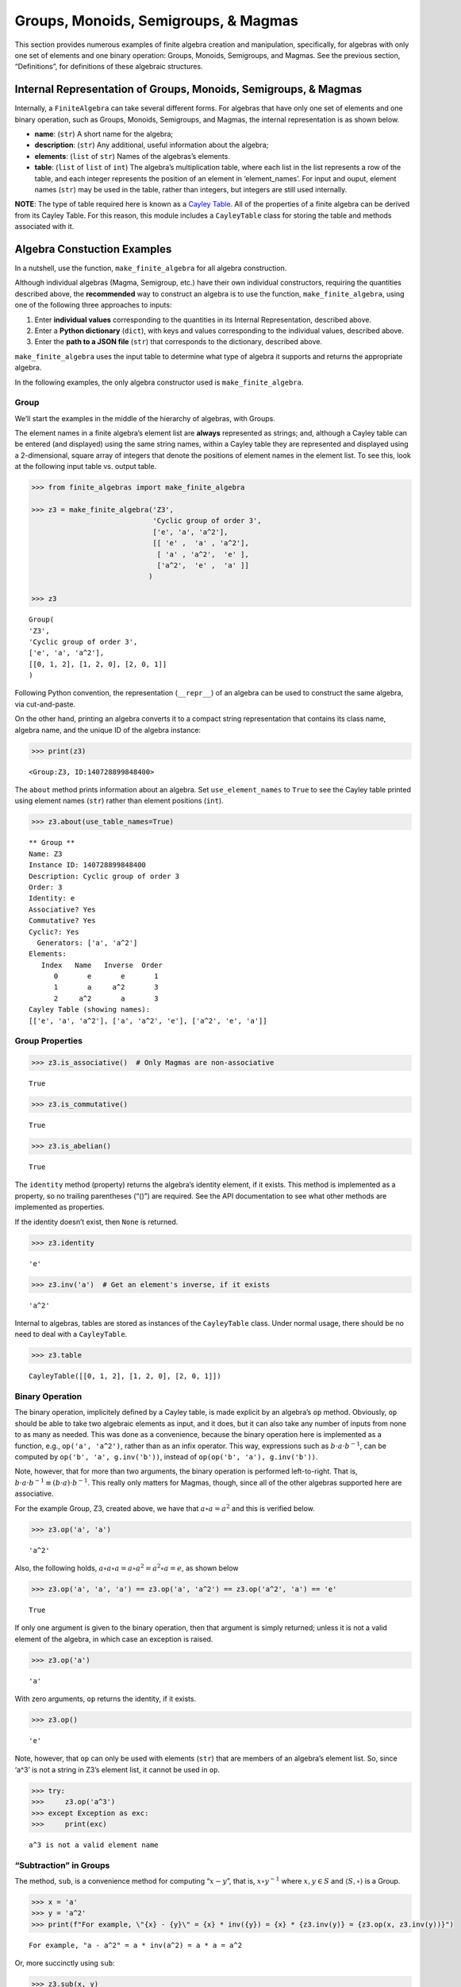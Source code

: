 Groups, Monoids, Semigroups, & Magmas
=====================================

This section provides numerous examples of finite algebra creation and
manipulation, specifically, for algebras with only one set of elements
and one binary operation: Groups, Monoids, Semigroups, and Magmas. See
the previous section, “Definitions”, for definitions of these algebraic
structures.

Internal Representation of Groups, Monoids, Semigroups, & Magmas
----------------------------------------------------------------

Internally, a ``FiniteAlgebra`` can take several different forms. For
algebras that have only one set of elements and one binary operation,
such as Groups, Monoids, Semigroups, and Magmas, the internal
representation is as shown below.

-  **name**: (``str``) A short name for the algebra;
-  **description**: (``str``) Any additional, useful information about
   the algebra;
-  **elements**: (``list`` of ``str``) Names of the algebras’s elements.
-  **table**: (``list`` of ``list`` of ``int``) The algebra’s
   multiplication table, where each list in the list represents a row of
   the table, and each integer represents the position of an element in
   ‘element_names’. For input and ouput, element names (``str``) may be
   used in the table, rather than integers, but integers are still used
   internally.

**NOTE**: The type of table required here is known as a `Cayley
Table <https://en.wikipedia.org/wiki/Cayley_table>`__. All of the
properties of a finite algebra can be derived from its Cayley Table. For
this reason, this module includes a ``CayleyTable`` class for storing
the table and methods associated with it.

Algebra Constuction Examples
----------------------------

In a nutshell, use the function, ``make_finite_algebra`` for all algebra
construction.

Although individual algebras (Magma, Semigroup, etc.) have their own
individual constructors, requiring the quantities described above, the
**recommended** way to construct an algebra is to use the function,
``make_finite_algebra``, using one of the following three approaches to
inputs:

1. Enter **individual values** corresponding to the quantities in its
   Internal Representation, described above.
2. Enter a **Python dictionary** (``dict``), with keys and values
   corresponding to the individual values, described above.
3. Enter the **path to a JSON file** (``str``) that corresponds to the
   dictionary, described above.

``make_finite_algebra`` uses the input table to determine what type of
algebra it supports and returns the appropriate algebra.

In the following examples, the only algebra constructor used is
``make_finite_algebra``.

Group
~~~~~

We’ll start the examples in the middle of the hierarchy of algebras,
with Groups.

The element names in a finite algebra’s element list are **always**
represented as strings; and, although a Cayley table can be entered (and
displayed) using the same string names, within a Cayley table they are
represented and displayed using a 2-dimensional, square array of
integers that denote the positions of element names in the element list.
To see this, look at the following input table vs. output table.

.. code:: ipython3

    >>> from finite_algebras import make_finite_algebra
    
    >>> z3 = make_finite_algebra('Z3',
                                 'Cyclic group of order 3',
                                 ['e', 'a', 'a^2'],
                                 [[ 'e' ,  'a' , 'a^2'],
                                  [ 'a' , 'a^2',  'e' ],
                                  ['a^2',  'e' ,  'a' ]]
                                )
    
    >>> z3




.. parsed-literal::

    Group(
    'Z3',
    'Cyclic group of order 3',
    ['e', 'a', 'a^2'],
    [[0, 1, 2], [1, 2, 0], [2, 0, 1]]
    )



Following Python convention, the representation (``__repr__``) of an
algebra can be used to construct the same algebra, via cut-and-paste.

On the other hand, printing an algebra converts it to a compact string
representation that contains its class name, algebra name, and the
unique ID of the algebra instance:

.. code:: ipython3

    >>> print(z3)


.. parsed-literal::

    <Group:Z3, ID:140728899848400>


The ``about`` method prints information about an algebra. Set
``use_element_names`` to ``True`` to see the Cayley table printed using
element names (``str``) rather than element positions (``int``).

.. code:: ipython3

    >>> z3.about(use_table_names=True)


.. parsed-literal::

    
    ** Group **
    Name: Z3
    Instance ID: 140728899848400
    Description: Cyclic group of order 3
    Order: 3
    Identity: e
    Associative? Yes
    Commutative? Yes
    Cyclic?: Yes
      Generators: ['a', 'a^2']
    Elements:
       Index   Name   Inverse  Order
          0       e       e       1
          1       a     a^2       3
          2     a^2       a       3
    Cayley Table (showing names):
    [['e', 'a', 'a^2'], ['a', 'a^2', 'e'], ['a^2', 'e', 'a']]


Group Properties
~~~~~~~~~~~~~~~~

.. code:: ipython3

    >>> z3.is_associative()  # Only Magmas are non-associative




.. parsed-literal::

    True



.. code:: ipython3

    >>> z3.is_commutative()




.. parsed-literal::

    True



.. code:: ipython3

    >>> z3.is_abelian()




.. parsed-literal::

    True



The ``identity`` method (property) returns the algebra’s identity
element, if it exists. This method is implemented as a property, so no
trailing parentheses (“()”) are required. See the API documentation to
see what other methods are implemented as properties.

If the identity doesn’t exist, then ``None`` is returned.

.. code:: ipython3

    >>> z3.identity




.. parsed-literal::

    'e'



.. code:: ipython3

    >>> z3.inv('a')  # Get an element's inverse, if it exists




.. parsed-literal::

    'a^2'



Internal to algebras, tables are stored as instances of the
``CayleyTable`` class. Under normal usage, there should be no need to
deal with a ``CayleyTable``.

.. code:: ipython3

    >>> z3.table




.. parsed-literal::

    CayleyTable([[0, 1, 2], [1, 2, 0], [2, 0, 1]])



Binary Operation
~~~~~~~~~~~~~~~~

The binary operation, implicitely defined by a Cayley table, is made
explicit by an algebra’s ``op`` method. Obviously, ``op`` should be able
to take two algebraic elements as input, and it does, but it can also
take any number of inputs from none to as many as needed. This was done
as a convenience, because the binary operation here is implemented as a
function, e.g., ``op('a', 'a^2')``, rather than as an infix operator.
This way, expressions such as :math:`b \cdot a \cdot b^{-1}`, can be
computed by ``op('b', 'a', g.inv('b'))``, instead of
``op(op('b', 'a'), g.inv('b'))``.

Note, however, that for more than two arguments, the binary operation is
performed left-to-right. That is,
:math:`b \cdot a \cdot b^{-1} \equiv (b \cdot a) \cdot b^{-1}`. This
really only matters for Magmas, though, since all of the other algebras
supported here are associative.

For the example Group, Z3, created above, we have that
:math:`a \circ a = a^2` and this is verified below.

.. code:: ipython3

    >>> z3.op('a', 'a')




.. parsed-literal::

    'a^2'



Also, the following holds,
:math:`a \circ a \circ a = a \circ a^2 = a^2 \circ a = e`, as shown
below

.. code:: ipython3

    >>> z3.op('a', 'a', 'a') == z3.op('a', 'a^2') == z3.op('a^2', 'a') == 'e'




.. parsed-literal::

    True



If only one argument is given to the binary operation, then that
argument is simply returned; unless it is not a valid element of the
algebra, in which case an exception is raised.

.. code:: ipython3

    >>> z3.op('a')




.. parsed-literal::

    'a'



With zero arguments, ``op`` returns the identity, if it exists.

.. code:: ipython3

    >>> z3.op()




.. parsed-literal::

    'e'



Note, however, that ``op`` can only be used with elements (``str``) that
are members of an algebra’s element list. So, since ‘a^3’ is not a
string in Z3’s element list, it cannot be used in ``op``.

.. code:: ipython3

    >>> try:
    >>>     z3.op('a^3')
    >>> except Exception as exc:
    >>>     print(exc)


.. parsed-literal::

    a^3 is not a valid element name


“Subtraction” in Groups
~~~~~~~~~~~~~~~~~~~~~~~

The method, ``sub``, is a convenience method for computing
“:math:`x - y`”, that is, :math:`x \circ y^{-1}` where
:math:`x, y \in S` and :math:`\langle S, \circ \rangle` is a Group.

.. code:: ipython3

    >>> x = 'a'
    >>> y = 'a^2'
    >>> print(f"For example, \"{x} - {y}\" = {x} * inv({y}) = {x} * {z3.inv(y)} = {z3.op(x, z3.inv(y))}")


.. parsed-literal::

    For example, "a - a^2" = a * inv(a^2) = a * a = a^2


Or, more succinctly using ``sub``:

.. code:: ipython3

    >>> z3.sub(x, y)




.. parsed-literal::

    'a^2'



Magma
~~~~~

A Magma is the most fundamental type of algebra that we can instantiate
with ``make_finite_algebra``.

**Magma** - a set with a binary operation:
:math:`\langle S, \circ \rangle`, where :math:`S` is a finite set and
:math:`\circ: S \times S \to S`

**Example: Rock-Paper-Scissors**

-  paper covers rock
-  rock crushes scissors
-  scissors cuts paper

Expressing this in algebraic form (see
https://en.wikipedia.org/wiki/Commutative_magma), where p *beats* r, and
r *beats* s, and s *beats* p, we have:

-  :math:`\langle S, \circ \rangle`, where :math:`S = \{r,p,s\}`
-  For all :math:`x, y \in S`, if :math:`x` *beats* :math:`y`, then
   :math:`x \circ y = y \circ x = x`
-  Also, for all :math:`x \in S`, :math:`x \circ x = x`

From the rule in the second bullet, above, this algebra is obviously
commutative.

.. code:: ipython3

    >>> rps = make_finite_algebra('RPS',
                                  'Rock, Paper, Scissors Magma',
                                  ['r', 'p', 's'],
                                  [['r', 'p', 'r'],
                                   ['p', 'p', 's'],
                                   ['r', 's', 's']])
    
    >>> rps.about()


.. parsed-literal::

    
    ** Magma **
    Name: RPS
    Instance ID: 140727556455504
    Description: Rock, Paper, Scissors Magma
    Order: 3
    Identity: None
    Associative? No
    Commutative? Yes
    Cyclic?: No
    Elements: ['r', 'p', 's']
    Has Inverses? No
    Cayley Table (showing indices):
    [[0, 1, 0], [1, 1, 2], [0, 2, 2]]


Paper beats Rock:

.. code:: ipython3

    >>> rps.op('r', 'p')




.. parsed-literal::

    'p'



.. code:: ipython3

    >>> if rps.identity is None:
    >>>     print("RPS does not have an identity element")


.. parsed-literal::

    RPS does not have an identity element


For convenience, the method, ``has_identity``, returns True or False,
depending on whether an algebra has an identity.

.. code:: ipython3

    >>> rps.has_identity()




.. parsed-literal::

    False



The next section demonstrates that a Magma can have an identity element,
as long as the Magma is not associative, otherwise
``make_finite_algebra`` would output a Monoid.

A convention often used with abstract algebras is to denote an identity
element with the letter “e”. That is done in the example below, but the
function, ``make_finite_algebra``, ignores that convention and derives
the identity element, if it exists, from the table properties alone.

Magma with Identity Element
~~~~~~~~~~~~~~~~~~~~~~~~~~~

.. code:: ipython3

    >>> mag = make_finite_algebra('Whatever',
                                  'Magma with Identity',
                                  ['e', 'a', 'b'],
                                  [['e', 'a', 'b'],
                                   ['a', 'e', 'a'],
                                   ['b', 'b', 'a']])
    
    >>> mag.about()


.. parsed-literal::

    
    ** Magma **
    Name: Whatever
    Instance ID: 140727556443984
    Description: Magma with Identity
    Order: 3
    Identity: e
    Associative? No
    Commutative? No
    Cyclic?: Yes
      Generators: ['b']
    Elements: ['e', 'a', 'b']
    Has Inverses? No
    Cayley Table (showing indices):
    [[0, 1, 2], [1, 0, 1], [2, 2, 1]]


Semigroup
~~~~~~~~~

**Semigroup** – an associative Magma: for any
:math:`a,b,c \in S \Rightarrow a \circ (b \circ c) = (a \circ b) \circ c`

**Example:**

Reference: `Groupoids and Smarandache
Groupoids <https://arxiv.org/ftp/math/papers/0304/0304490.pdf>`__ by W.
B. Vasantha Kandasamy

.. code:: ipython3

    >>> sg = make_finite_algebra(
        'Example 1.4.1',
        'See: Groupoids and Smarandache Groupoids by W. B. Vasantha Kandasamy',
        ['a', 'b', 'c', 'd', 'e', 'f'],
        [[0, 3, 0, 3, 0, 3],
         [1, 4, 1, 4, 1, 4],
         [2, 5, 2, 5, 2, 5],
         [3, 0, 3, 0, 3, 0],
         [4, 1, 4, 1, 4, 1],
         [5, 2, 5, 2, 5, 2]]
    )
    
    >>> sg.about()


.. parsed-literal::

    
    ** Semigroup **
    Name: Example 1.4.1
    Instance ID: 140727289003728
    Description: See: Groupoids and Smarandache Groupoids by W. B. Vasantha Kandasamy
    Order: 6
    Identity: None
    Associative? Yes
    Commutative? No
    Cyclic?: No
    Elements: ['a', 'b', 'c', 'd', 'e', 'f']
    Has Inverses? No
    Cayley Table (showing indices):
    [[0, 3, 0, 3, 0, 3],
     [1, 4, 1, 4, 1, 4],
     [2, 5, 2, 5, 2, 5],
     [3, 0, 3, 0, 3, 0],
     [4, 1, 4, 1, 4, 1],
     [5, 2, 5, 2, 5, 2]]


Since the element in the 0,1 position of the table is 3, it follows
that, :math:`a \circ b = d`:

.. code:: ipython3

    >>> sg.op('a', 'b')




.. parsed-literal::

    'd'



This Semigroup is regular and every element is a weak inverse of every
other element.

.. code:: ipython3

    >>> sg.is_regular()




.. parsed-literal::

    True



.. code:: ipython3

    >>> sg.weak_inverses()




.. parsed-literal::

    {'a': ['a', 'c', 'e'],
     'b': ['b', 'd', 'f'],
     'c': ['a', 'c', 'e'],
     'd': ['b', 'd', 'f'],
     'e': ['a', 'c', 'e'],
     'f': ['b', 'd', 'f']}



Monoid
~~~~~~

**Monoid** – a Semigroup with identity element: :math:`\exists e \in S`,
such that, for all :math:`a \in S, a \circ e = e \circ a = a`

.. code:: ipython3

    >>> m4 = make_finite_algebra('M4',
                                 'Example of a commutative monoid',
                                 ['a', 'b', 'c', 'd'],
                                 [[0, 0, 0, 0],
                                  [0, 1, 2, 3],
                                  [0, 2, 0, 2],
                                  [0, 3, 2, 1]])
    
    >>> m4.about(use_table_names=True)


.. parsed-literal::

    
    ** Monoid **
    Name: M4
    Instance ID: 140727556504912
    Description: Example of a commutative monoid
    Order: 4
    Identity: b
    Associative? Yes
    Commutative? Yes
    Cyclic?: No
    Elements: ['a', 'b', 'c', 'd']
    Has Inverses? No
    Cayley Table (showing names):
    [['a', 'a', 'a', 'a'],
     ['a', 'b', 'c', 'd'],
     ['a', 'c', 'a', 'c'],
     ['a', 'd', 'c', 'b']]


By the way, the Monoid, above, and others like it of different orders,
can be automatically generated using the function,
``generate_commutative_monoid``. It is based on integer multiplication
modulo the desired order.

.. code:: ipython3

    >>> m4.identity  # Returns the identity element




.. parsed-literal::

    'b'



.. code:: ipython3

    >>> m4.op('c', 'b')  # since 'b' is the identity element




.. parsed-literal::

    'c'



Serialization
-------------

Algebras can be converted to and from JSON strings/files and Python
dictionaries.

Instantiate Algebra from JSON File
~~~~~~~~~~~~~~~~~~~~~~~~~~~~~~~~~~

First setup some path variables:

-  one that points to the abstract_algebra directory
-  and the other points to a subdirectory containing algebra definitions
   in JSON format

Also, the code here assumes that there is an environment variable,
``PYPROJ``, that points to the parent directory of the abstract_algebra
directory.

.. code:: ipython3

    >>> import os
    >>> aa_path = os.path.join(os.getenv("PYPROJ"), "abstract_algebra")
    >>> alg_dir = os.path.join(aa_path, "Algebras")

Here’s the **JSON file**:

The path to the JSON file is constructed by using Python’s
*os.path.join* to join strings together. So, the quantity, ``v4_json``,
below, is a string. And then we’ve used Jupyter Notebook’s ability to
“reach out” into the external environment (via “!”) and printout the
file using the UNIX command, ``cat``.

.. code:: ipython3

    >>> v4_json = os.path.join(alg_dir, "v4_klein_4_group.json")
    
    >>> !cat {v4_json}


.. parsed-literal::

    {"name": "V4",
     "description": "Klein-4 group",
     "elements": ["e", "h", "v", "r"],
     "table": [[0, 1, 2, 3],
               [1, 0, 3, 2],
               [2, 3, 0, 1],
               [3, 2, 1, 0]]
    }


And, here’s the **algebra** that is loaded from the JSON file:

.. code:: ipython3

    >>> v4 = make_finite_algebra(v4_json)
    
    >>> v4




.. parsed-literal::

    Group(
    'V4',
    'Klein-4 group',
    ['e', 'h', 'v', 'r'],
    [[0, 1, 2, 3], [1, 0, 3, 2], [2, 3, 0, 1], [3, 2, 1, 0]]
    )



Convert Algebra to Python Dictionary
~~~~~~~~~~~~~~~~~~~~~~~~~~~~~~~~~~~~

The examples, below, show a Magma and a Group being converted into
dictionaries.

.. code:: ipython3

    >>> rps.to_dict()




.. parsed-literal::

    {'name': 'RPS',
     'description': 'Rock, Paper, Scissors Magma',
     'elements': ['r', 'p', 's'],
     'table': [[0, 1, 0], [1, 1, 2], [0, 2, 2]]}



Note that the only difference between the JSON and Python dictionary
representations of an algebra is the type of quotes used aroung strings.
JSON requires that double quotes be used, while Python uses single
quotes by default.

In the second example, below, the **type** of algebra (e.g., Magma) can
be included in the dictionary for readability, however, the *type* field
is ignored when ``make_finite_algebra`` reads a dictionary or JSON file.
Again, the type of algebra and its properties are always derived from
its Cayley table.

.. code:: ipython3

    >>> rps_dict = rps.to_dict(include_classname=True)
    
    >>> rps_dict




.. parsed-literal::

    {'name': 'RPS',
     'description': 'Rock, Paper, Scissors Magma',
     'elements': ['r', 'p', 's'],
     'table': [[0, 1, 0], [1, 1, 2], [0, 2, 2]],
     'type': 'Magma'}



.. code:: ipython3

    >>> v4_dict = v4.to_dict()
    
    >>> v4_dict




.. parsed-literal::

    {'name': 'V4',
     'description': 'Klein-4 group',
     'elements': ['e', 'h', 'v', 'r'],
     'table': [[0, 1, 2, 3], [1, 0, 3, 2], [2, 3, 0, 1], [3, 2, 1, 0]]}



Instantiate Algebra from Python Dictionary
~~~~~~~~~~~~~~~~~~~~~~~~~~~~~~~~~~~~~~~~~~

For these examples, we’ll use the Python dictionaries, created above, as
inputs to ``make_finite_algebra``.

.. code:: ipython3

    >>> rps_from_dict = make_finite_algebra(rps_dict)
    
    >>> rps_from_dict




.. parsed-literal::

    Magma(
    'RPS',
    'Rock, Paper, Scissors Magma',
    ['r', 'p', 's'],
    [[0, 1, 0], [1, 1, 2], [0, 2, 2]]
    )



.. code:: ipython3

    >>> v4_from_dict = make_finite_algebra(v4_dict)
    
    >>> v4_from_dict




.. parsed-literal::

    Group(
    'V4',
    'Klein-4 group',
    ['e', 'h', 'v', 'r'],
    [[0, 1, 2, 3], [1, 0, 3, 2], [2, 3, 0, 1], [3, 2, 1, 0]]
    )



Convert Algebra to JSON String
~~~~~~~~~~~~~~~~~~~~~~~~~~~~~~

Note that the conversion example here outputs a single Python string
(i.e., enclosed by single quotes), within which, all the strings are
enclosed by double quotes, as required by JSON.

.. code:: ipython3

    >>> v4_json_string = v4.dumps()
    
    >>> v4_json_string




.. parsed-literal::

    '{"name": "V4", "description": "Klein-4 group", "elements": ["e", "h", "v", "r"], "table": [[0, 1, 2, 3], [1, 0, 3, 2], [2, 3, 0, 1], [3, 2, 1, 0]]}'



**WARNING**: Although an algebra can be constructed by loading its
definition from a JSON file, it cannot be constructed directly from a
JSON string, because ``make_finite_algebra`` interprets a single string
input as a JSON file name. To load an algebra from a JSON string, first
convert the string to a Python dictionary, then input that to
``make_finite_algebra``, as shown below, using the JSON string
constructed above:

.. code:: ipython3

    >>> import json
    
    >>> make_finite_algebra(json.loads(v4_json_string))




.. parsed-literal::

    Group(
    'V4',
    'Klein-4 group',
    ['e', 'h', 'v', 'r'],
    [[0, 1, 2, 3], [1, 0, 3, 2], [2, 3, 0, 1], [3, 2, 1, 0]]
    )



Autogeneration of Finite Algebras
---------------------------------

There are several functions for autogenerating finite algebras of any
desired size:

**Groups**

-  ``generate_cyclic_group(n)``: :math:`Z_n`, where
   :math:`a \circ b \equiv a+b` mod :math:`n`, where
   :math:`a,b \in \{0,1,...,n-1\}`; order is :math:`n`
-  ``generate_symmetric_group(n)``: :math:`S_n`, where :math:`\circ` is
   composition of permutations of :math:`(0, 1, ..., n-1)`; order is
   :math:`n!`
-  ``generate_powerset_group(n)``:
   :math:`A \circ B \equiv A \bigtriangleup B`, where
   :math:`A,B \in P(\{0, 1, ..., n-1\})`; order is :math:`2^n`

**Monoid**

-  ``generate_commutative_monoid(n)``: :math:`a \circ b \equiv ab` mod
   :math:`n`, where :math:`a,b \in \{0,1,...,n-1\}`; order is :math:`n`

Autogenerated Cyclic Group
~~~~~~~~~~~~~~~~~~~~~~~~~~

A cyclic group of any desired order can be generated. A very small one
is created, below, because it will be used later to demonstrate Direct
Products and Isomorphisms.

.. code:: ipython3

    >>> from finite_algebras import generate_cyclic_group
    
    >>> z2 = generate_cyclic_group(2)
    
    >>> z2.about()


.. parsed-literal::

    
    ** Group **
    Name: Z2
    Instance ID: 140727825364048
    Description: Autogenerated cyclic Group of order 2
    Order: 2
    Identity: e
    Associative? Yes
    Commutative? Yes
    Cyclic?: Yes
      Generators: ['a']
    Elements:
       Index   Name   Inverse  Order
          0       e       e       1
          1       a       a       2
    Cayley Table (showing indices):
    [[0, 1], [1, 0]]


Autogenerated Symmetric Group
~~~~~~~~~~~~~~~~~~~~~~~~~~~~~

The symmetric group, based on the permutations of n elements, (1, 2, 3,
…, n), can be generated as follows:

**WARNING**: Since the order of an autogenerated symmetric group is
**n!**, even a small value of **n** can result in a very large group.

.. code:: ipython3

    >>> from finite_algebras import generate_symmetric_group
    
    >>> s3 = generate_symmetric_group(3)
    
    >>> s3.about()


.. parsed-literal::

    
    ** Group **
    Name: S3
    Instance ID: 140727825363920
    Description: Autogenerated symmetric Group on 3 elements
    Order: 6
    Identity: (1, 2, 3)
    Associative? Yes
    Commutative? No
    Cyclic?: No
    Elements:
       Index   Name   Inverse  Order
          0 (1, 2, 3) (1, 2, 3)       1
          1 (1, 3, 2) (1, 3, 2)       2
          2 (2, 1, 3) (2, 1, 3)       2
          3 (2, 3, 1) (3, 1, 2)       3
          4 (3, 1, 2) (2, 3, 1)       3
          5 (3, 2, 1) (3, 2, 1)       2
    Cayley Table (showing indices):
    [[0, 1, 2, 3, 4, 5],
     [1, 0, 4, 5, 2, 3],
     [2, 3, 0, 1, 5, 4],
     [3, 2, 5, 4, 0, 1],
     [4, 5, 1, 0, 3, 2],
     [5, 4, 3, 2, 1, 0]]


Autogenerated Powerset Group
~~~~~~~~~~~~~~~~~~~~~~~~~~~~

The function, ``generate_powerset_group``, will generate a group on the
powerset of {0, 1, 2, …, n-1} with **symmetric difference** as the
group’s binary operation. This group is useful because it can be used to
form a ring with set intersection as the second operator.

This means that the order of the autogenerated powerset group will be
:math:`2^n`, so the same WARNING as above applies with regard to large
values of n.

.. code:: ipython3

    >>> from finite_algebras import generate_powerset_group
    
    >>> ps3 = generate_powerset_group(3)
    
    >>> ps3.about()


.. parsed-literal::

    
    ** Group **
    Name: PS3
    Instance ID: 140727825366608
    Description: Autogenerated Group on the powerset of 3 elements, with symmetric difference operator
    Order: 8
    Identity: {}
    Associative? Yes
    Commutative? Yes
    Cyclic?: No
    Elements:
       Index   Name   Inverse  Order
          0      {}      {}       1
          1     {0}     {0}       2
          2     {1}     {1}       2
          3     {2}     {2}       2
          4  {0, 1}  {0, 1}       2
          5  {0, 2}  {0, 2}       2
          6  {1, 2}  {1, 2}       2
          7 {0, 1, 2} {0, 1, 2}       2
    Cayley Table (showing indices):
    [[0, 1, 2, 3, 4, 5, 6, 7],
     [1, 0, 4, 5, 2, 3, 7, 6],
     [2, 4, 0, 6, 1, 7, 3, 5],
     [3, 5, 6, 0, 7, 1, 2, 4],
     [4, 2, 1, 7, 0, 6, 5, 3],
     [5, 3, 7, 1, 6, 0, 4, 2],
     [6, 7, 3, 2, 5, 4, 0, 1],
     [7, 6, 5, 4, 3, 2, 1, 0]]


Autogenerated Monoid
~~~~~~~~~~~~~~~~~~~~

The function, ``generate_commutative_monoid``, is based on integer
multiplication modulo the desired order.

.. code:: ipython3

    >>> from finite_algebras import generate_commutative_monoid
    
    >>> m7 = generate_commutative_monoid(7)
    
    >>> m7.about()


.. parsed-literal::

    
    ** Monoid **
    Name: M7
    Instance ID: 140727825353872
    Description: Autogenerated commutative Monoid of order 7
    Order: 7
    Identity: a1
    Associative? Yes
    Commutative? Yes
    Cyclic?: No
    Elements: ['a0', 'a1', 'a2', 'a3', 'a4', 'a5', 'a6']
    Has Inverses? No
    Cayley Table (showing indices):
    [[0, 0, 0, 0, 0, 0, 0],
     [0, 1, 2, 3, 4, 5, 6],
     [0, 2, 4, 6, 1, 3, 5],
     [0, 3, 6, 2, 5, 1, 4],
     [0, 4, 1, 5, 2, 6, 3],
     [0, 5, 3, 1, 6, 4, 2],
     [0, 6, 5, 4, 3, 2, 1]]


Direct Products
---------------

The **direct product** of two or more algebras can be generated using
Python’s multiplication operator, ``*``:

Direct Product of Multiple Groups
~~~~~~~~~~~~~~~~~~~~~~~~~~~~~~~~~

.. code:: ipython3

    >>> z2_cubed = z2 * z2 * z2
    
    >>> z2_cubed.about()


.. parsed-literal::

    
    ** Group **
    Name: Z2_x_Z2_x_Z2
    Instance ID: 140727289000848
    Description: Direct product of Z2_x_Z2 & Z2
    Order: 8
    Identity: e:e:e
    Associative? Yes
    Commutative? Yes
    Cyclic?: No
    Elements:
       Index   Name   Inverse  Order
          0   e:e:e   e:e:e       1
          1   e:e:a   e:e:a       2
          2   e:a:e   e:a:e       2
          3   e:a:a   e:a:a       2
          4   a:e:e   a:e:e       2
          5   a:e:a   a:e:a       2
          6   a:a:e   a:a:e       2
          7   a:a:a   a:a:a       2
    Cayley Table (showing indices):
    [[0, 1, 2, 3, 4, 5, 6, 7],
     [1, 0, 3, 2, 5, 4, 7, 6],
     [2, 3, 0, 1, 6, 7, 4, 5],
     [3, 2, 1, 0, 7, 6, 5, 4],
     [4, 5, 6, 7, 0, 1, 2, 3],
     [5, 4, 7, 6, 1, 0, 3, 2],
     [6, 7, 4, 5, 2, 3, 0, 1],
     [7, 6, 5, 4, 3, 2, 1, 0]]


Direct Product of Monoids
~~~~~~~~~~~~~~~~~~~~~~~~~

.. code:: ipython3

    >>> mon3 = generate_commutative_monoid(3)
    
    >>> mon3




.. parsed-literal::

    Monoid(
    'M3',
    'Autogenerated commutative Monoid of order 3',
    ['a0', 'a1', 'a2'],
    [[0, 0, 0], [0, 1, 2], [0, 2, 1]]
    )



.. code:: ipython3

    >>> m3_sqr = mon3 * mon3
    >>> m3_sqr.about()


.. parsed-literal::

    
    ** Monoid **
    Name: M3_x_M3
    Instance ID: 140727825351184
    Description: Direct product of M3 & M3
    Order: 9
    Identity: a1:a1
    Associative? Yes
    Commutative? Yes
    Cyclic?: No
    Elements: ['a0:a0', 'a0:a1', 'a0:a2', 'a1:a0', 'a1:a1', 'a1:a2', 'a2:a0', 'a2:a1', 'a2:a2']
    Has Inverses? No
    Cayley Table (showing indices):
    [[0, 0, 0, 0, 0, 0, 0, 0, 0],
     [0, 1, 2, 0, 1, 2, 0, 1, 2],
     [0, 2, 1, 0, 2, 1, 0, 2, 1],
     [0, 0, 0, 3, 3, 3, 6, 6, 6],
     [0, 1, 2, 3, 4, 5, 6, 7, 8],
     [0, 2, 1, 3, 5, 4, 6, 8, 7],
     [0, 0, 0, 6, 6, 6, 3, 3, 3],
     [0, 1, 2, 6, 7, 8, 3, 4, 5],
     [0, 2, 1, 6, 8, 7, 3, 5, 4]]


Isomorphisms
------------

If two algebras are isomorphic, then the mapping between their elements
is returned as a Python dictionary.

Here is a well-known example, using two small groups created above, v4
and the direct product of z2 with itself, z2 \* z2:

Group Isomorphism
~~~~~~~~~~~~~~~~~

.. code:: ipython3

    >>> z2_sqr = z2 * z2
    
    >>> v4.isomorphic(z2_sqr)




.. parsed-literal::

    {'e': 'e:e', 'h': 'e:a', 'v': 'a:e', 'r': 'a:a'}



If two algebras are not isomorphic, then ``False`` is returned.

.. code:: ipython3

    >>> z4 = generate_cyclic_group(4)
    
    >>> z4.isomorphic(z2_sqr)




.. parsed-literal::

    False



Magma Isomorphism
~~~~~~~~~~~~~~~~~

In this example, we’ll use a made-up Magma, similar to Rock, Paper,
Scissors.

**Water, Fire, Stick:**

-  Water quenches Fire
-  Fire burns Stick
-  Stick floats on Water

.. code:: ipython3

    >>> wfs = make_finite_algebra('WFS',
                                  'Water, Fire, Stick Magma',
                                  ['water', 'fire', 'stick'],
                                  [[0, 0, 2],
                                   [0, 1, 1],
                                   [2, 1, 2]])
    >>> wfs




.. parsed-literal::

    Magma(
    'WFS',
    'Water, Fire, Stick Magma',
    ['water', 'fire', 'stick'],
    [[0, 0, 2], [0, 1, 1], [2, 1, 2]]
    )



Here’s the isomorphism between rps and wfs:

.. code:: ipython3

    >>> rps.isomorphic(wfs)




.. parsed-literal::

    {'r': 'water', 'p': 'stick', 's': 'fire'}



Subalgebras (Subgroups)
-----------------------

An algebra can contain subalgebras (e.g., a Group can have subgroups).
In fact, sometimes the subalgebra may not even be of the same type as
the parent algebra. For, example, we’ll see below that a Semigroup can
contain a Group as a subalgebra.

The method, ``proper_subalgebras``, extracts all possible proper
subalgebras that exist within an algebra, regardless of whether they are
isomorphic to each other or not, or even of the same algebraic class as
the parent algebra.

A subalgebra is constructed from a subset of elements that are closed
under the algebra’s binary operation.

Example: Proper Subgroups
~~~~~~~~~~~~~~~~~~~~~~~~~

.. code:: ipython3

    >>> z8 = generate_cyclic_group(8)
    >>> z8.about()


.. parsed-literal::

    
    ** Group **
    Name: Z8
    Instance ID: 140727556576656
    Description: Autogenerated cyclic Group of order 8
    Order: 8
    Identity: e
    Associative? Yes
    Commutative? Yes
    Cyclic?: Yes
      Generators: ['a', 'a^3', 'a^5', 'a^7']
    Elements:
       Index   Name   Inverse  Order
          0       e       e       1
          1       a     a^7       8
          2     a^2     a^6       4
          3     a^3     a^5       8
          4     a^4     a^4       2
          5     a^5     a^3       8
          6     a^6     a^2       4
          7     a^7       a       8
    Cayley Table (showing indices):
    [[0, 1, 2, 3, 4, 5, 6, 7],
     [1, 2, 3, 4, 5, 6, 7, 0],
     [2, 3, 4, 5, 6, 7, 0, 1],
     [3, 4, 5, 6, 7, 0, 1, 2],
     [4, 5, 6, 7, 0, 1, 2, 3],
     [5, 6, 7, 0, 1, 2, 3, 4],
     [6, 7, 0, 1, 2, 3, 4, 5],
     [7, 0, 1, 2, 3, 4, 5, 6]]


.. code:: ipython3

    >>> z8_proper_subs = z8.proper_subalgebras()
    
    >>> for sub in z8_proper_subs:
    >>>     sub.about()


.. parsed-literal::

    
    ** Group **
    Name: Z8_subalgebra_0
    Instance ID: 140727825438672
    Description: Subalgebra of: Autogenerated cyclic Group of order 8
    Order: 4
    Identity: e
    Associative? Yes
    Commutative? Yes
    Cyclic?: Yes
      Generators: ['a^2', 'a^6']
    Elements:
       Index   Name   Inverse  Order
          0       e       e       1
          1     a^2     a^6       4
          2     a^4     a^4       2
          3     a^6     a^2       4
    Cayley Table (showing indices):
    [[0, 1, 2, 3], [1, 2, 3, 0], [2, 3, 0, 1], [3, 0, 1, 2]]
    
    ** Group **
    Name: Z8_subalgebra_1
    Instance ID: 140727825439760
    Description: Subalgebra of: Autogenerated cyclic Group of order 8
    Order: 2
    Identity: e
    Associative? Yes
    Commutative? Yes
    Cyclic?: Yes
      Generators: ['a^4']
    Elements:
       Index   Name   Inverse  Order
          0       e       e       1
          1     a^4     a^4       2
    Cayley Table (showing indices):
    [[0, 1], [1, 0]]


Normal Subgroups
~~~~~~~~~~~~~~~~

Both of the subgroups of Z8, derived above, are **normal**:

.. code:: ipython3

    >>> [z8.is_normal(g) for g in z8_proper_subs]




.. parsed-literal::

    [True, True]



Proper Subalgebras up to Isomorphism
~~~~~~~~~~~~~~~~~~~~~~~~~~~~~~~~~~~~

The function, ``partition_into_isomorphic_lists``, partitions a list of
algebras (subgroups in this case) into a list of lists, where each
sublist contains subalgebras that are all isomophic to each other.

The function, ``about_isomorphic_partitions``, prints out a summary of
information about the partitions output by
``partition_into_isomorphic_list``.

.. code:: ipython3

    from finite_algebras import partition_into_isomorphic_lists, about_isomorphic_partitions

The example, below, uses the autogenerated powerset group, **ps3**, that
was created earlier.

.. code:: ipython3

    >>> ps3_proper_subs = ps3.proper_subalgebras()
    
    >>> partitions = partition_into_isomorphic_lists(ps3_proper_subs)
    
    >>> about_isomorphic_partitions(ps3, partitions)


.. parsed-literal::

    
    Subalgebras of <Group:PS3, ID:140727825366608>
      There are 2 unique proper subalgebras, up to isomorphism, out of 14 total subalgebras.
      as shown by the partitions below:
    
    7 Isomorphic Commutative Normal Groups of order 4 with identity '{}':
          Group: PS3_subalgebra_0: ['{}', '{1}', '{2}', '{1, 2}']
          Group: PS3_subalgebra_4: ['{}', '{1}', '{0, 2}', '{0, 1, 2}']
          Group: PS3_subalgebra_6: ['{}', '{0}', '{2}', '{0, 2}']
          Group: PS3_subalgebra_7: ['{}', '{0, 1}', '{0, 2}', '{1, 2}']
          Group: PS3_subalgebra_8: ['{}', '{0}', '{1}', '{0, 1}']
          Group: PS3_subalgebra_10: ['{}', '{2}', '{0, 1}', '{0, 1, 2}']
          Group: PS3_subalgebra_11: ['{}', '{0}', '{1, 2}', '{0, 1, 2}']
    
    7 Isomorphic Commutative Normal Groups of order 2 with identity '{}':
          Group: PS3_subalgebra_1: ['{}', '{1, 2}']
          Group: PS3_subalgebra_2: ['{}', '{0, 1, 2}']
          Group: PS3_subalgebra_3: ['{}', '{2}']
          Group: PS3_subalgebra_5: ['{}', '{0, 1}']
          Group: PS3_subalgebra_9: ['{}', '{0, 2}']
          Group: PS3_subalgebra_12: ['{}', '{1}']
          Group: PS3_subalgebra_13: ['{}', '{0}']
    


Subalgebras of Semigroups, Etc.
~~~~~~~~~~~~~~~~~~~~~~~~~~~~~~~

Recall the Semigroup example from above:

.. code:: ipython3

    >>> sg.about()


.. parsed-literal::

    
    ** Semigroup **
    Name: Example 1.4.1
    Instance ID: 140727289003728
    Description: See: Groupoids and Smarandache Groupoids by W. B. Vasantha Kandasamy
    Order: 6
    Identity: None
    Associative? Yes
    Commutative? No
    Cyclic?: No
    Elements: ['a', 'b', 'c', 'd', 'e', 'f']
    Has Inverses? No
    Cayley Table (showing indices):
    [[0, 3, 0, 3, 0, 3],
     [1, 4, 1, 4, 1, 4],
     [2, 5, 2, 5, 2, 5],
     [3, 0, 3, 0, 3, 0],
     [4, 1, 4, 1, 4, 1],
     [5, 2, 5, 2, 5, 2]]


As we will see, below, the Semigroup, sg, contains 4 unique subalgebras,
up to isomorphism:

-  3 Semigroups and
-  1 Group

However, instead of running the three commands:

-  sg_proper_subs = sg.proper_subalgebras()
-  partitions = partition_into_isomorphic_lists(sg_proper_subs)
-  about_isomorphic_partitions(sg, partitions)

as we did above, we’ll use a single function, ``about_subalgebras``,
that wraps up those three commands into one, for convenience. It also
returns the partitions, but we’ll ignore the returned value in this
example:

.. code:: ipython3

    >>> from finite_algebras import about_subalgebras

.. code:: ipython3

    >>> _ = about_subalgebras(sg)


.. parsed-literal::

    
    Subalgebras of <Semigroup:Example 1.4.1, ID:140727289003728>
      There are 4 unique proper subalgebras, up to isomorphism, out of 10 total subalgebras.
      as shown by the partitions below:
    
    3 Isomorphic Semigroups of order 4:
          Semigroup: Example 1.4.1_subalgebra_0: ['a', 'b', 'd', 'e']
          Semigroup: Example 1.4.1_subalgebra_1: ['b', 'c', 'e', 'f']
          Semigroup: Example 1.4.1_subalgebra_6: ['a', 'c', 'd', 'f']
    
    3 Isomorphic Commutative Groups of order 2:
          Group: Example 1.4.1_subalgebra_2: ['a', 'd'] with identity 'a'
          Group: Example 1.4.1_subalgebra_3: ['c', 'f'] with identity 'c'
          Group: Example 1.4.1_subalgebra_9: ['b', 'e'] with identity 'e'
    
    3 Isomorphic Semigroups of order 2:
          Semigroup: Example 1.4.1_subalgebra_4: ['c', 'e']
          Semigroup: Example 1.4.1_subalgebra_5: ['a', 'c']
          Semigroup: Example 1.4.1_subalgebra_8: ['a', 'e']
    
    1 Semigroup of order 3:
          Semigroup: Example 1.4.1_subalgebra_7: ['a', 'c', 'e']
    


Built-In Examples
-----------------

``Examples`` is a convenience class for accessing some of the example
algebras in the algebras directory. To add or subtract algebras to its
default list, see the file, ‘examples.json’, in the algebras directory.

.. code:: ipython3

    >>> from finite_algebras import Examples
    
    >>> ex = Examples(alg_dir)  # Requires path to directory containing algebras' JSON files


.. parsed-literal::

    ======================================================================
                               Example Algebras
    ----------------------------------------------------------------------
      15 example algebras are available.
      Use "Examples[INDEX]" to retrieve a specific example,
      where INDEX is the first number on each line below:
    ----------------------------------------------------------------------
    0: A4 -- Alternating group on 4 letters (AKA Tetrahedral group)
    1: D3 -- https://en.wikipedia.org/wiki/Dihedral_group_of_order_6
    2: D4 -- Dihedral group on four vertices
    3: Pinter29 -- Non-abelian group, p.29, 'A Book of Abstract Algebra' by Charles C. Pinter
    4: RPS -- Rock, Paper, Scissors Magma
    5: S3 -- Symmetric group on 3 letters
    6: S3X -- Another version of the symmetric group on 3 letters
    7: V4 -- Klein-4 group
    8: Z4 -- Cyclic group of order 4
    9: F4 -- Field with 4 elements (from Wikipedia)
    10: mag_id -- Magma with Identity
    11: Example 1.4.1 -- See: Groupoids and Smarandache Groupoids by W. B. Vasantha Kandasamy
    12: Ex6 -- Example 6: http://www-groups.mcs.st-andrews.ac.uk/~john/MT4517/Lectures/L3.html
    13: Q8 -- Quaternion Group
    14: SD16 -- Semidihedral group of order 16
    ======================================================================


**Example**:

.. code:: ipython3

    >>> alg = ex[3]  # i.e., the 4th algebra in the list, above.
    >>> alg.about(use_table_names=True)


.. parsed-literal::

    
    ** Group **
    Name: Pinter29
    Instance ID: 140727825370000
    Description: Non-abelian group, p.29, 'A Book of Abstract Algebra' by Charles C. Pinter
    Order: 6
    Identity: I
    Associative? Yes
    Commutative? No
    Cyclic?: No
    Elements:
       Index   Name   Inverse  Order
          0       I       I       1
          1       A       A       2
          2       B       D       3
          3       C       C       2
          4       D       B       3
          5       K       K       2
    Cayley Table (showing names):
    [['I', 'A', 'B', 'C', 'D', 'K'],
     ['A', 'I', 'C', 'B', 'K', 'D'],
     ['B', 'K', 'D', 'A', 'I', 'C'],
     ['C', 'D', 'K', 'I', 'A', 'B'],
     ['D', 'C', 'I', 'K', 'B', 'A'],
     ['K', 'B', 'A', 'D', 'C', 'I']]


Resources
---------

-  Book: `“Visual Group Theory” by Nathan
   Carter <https://bookstore.ams.org/clrm-32>`__
-  `Group
   Explorer <https://nathancarter.github.io/group-explorer/index.html>`__
   – Visualization software for the abstract algebra classroom
-  `Groupprops, The Group Properties Wiki
   (beta) <https://groupprops.subwiki.org/wiki/Main_Page>`__
-  `GroupNames <https://people.maths.bris.ac.uk/~matyd/GroupNames/index.html>`__
   – “A database, under construction, of names, extensions, properties
   and character tables of finite groups of small order.”
-  `GAP <https://www.gap-system.org/#:~:text=What%20is%20GAP%3F,data%20libraries%20of%20algebraic%20objects.>`__
   – “Groups, Algorithms, Programming - a System for Computational
   Discrete Algebra”
-  `Groups of small
   order <http://www.math.ucsd.edu/~atparris/small_groups.html>`__:
   Compiled by John Pedersen, Dept of Mathematics, University of South
   Florida
-  `List of small
   groups <https://en.wikipedia.org/wiki/List_of_small_groups>`__:
   Finite groups of small order up to group isomorphism
-  `Classification of Groups of Order n ≤ 8
   (PDF) <http://www2.lawrence.edu/fast/corrys/Math300/8Groups.pdf>`__
-  `Subgroups of Order 4
   (PDF) <http://newton.uor.edu/facultyfolder/beery/abstract_algebra/08_SbgrpsOrder4.pdf>`__
-  Klein four-group, V4

   -  `Wikipedia <https://en.wikipedia.org/wiki/Klein_four-group>`__
   -  `Group
      Explorer <https://github.com/nathancarter/group-explorer/blob/master/groups/V_4.group>`__

-  Cyclic group

   -  `Wikipedia <https://en.wikipedia.org/wiki/Cyclic_group>`__
   -  `Z4, cyclic group of order
      4 <https://github.com/nathancarter/group-explorer/blob/master/groups/Z_4.group>`__

-  Symmetric group

   -  `Symmetric group on 3
      letters <https://github.com/nathancarter/group-explorer/blob/master/groups/S_3.group>`__.
      Another name for this group is “Dihedral group on 3 vertices”

-  `Groupoids and Smarandache
   Groupoids <https://arxiv.org/ftp/math/papers/0304/0304490.pdf>`__ by
   W. B. Vasantha Kandasamy
-  `“Rings and
   Fields” <http://www-groups.mcs.st-andrews.ac.uk/~john/MT4517/index.html>`__,
   John O’Connor & Edmund Robertson, School of Math. & Stat., Univ. of
   St Andrews, Scotland
-  `SACK <https://github.com/johnkerl/sack>`__ A simple abstract-algebra
   calculator. Includes some elementary group routines.
